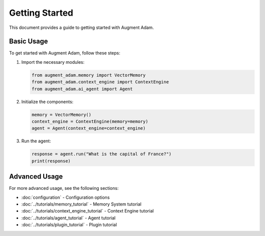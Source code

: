 
Getting Started
===============

This document provides a guide to getting started with Augment Adam.

Basic Usage
-----------

To get started with Augment Adam, follow these steps:

1. Import the necessary modules:

   .. code-block:: python

      from augment_adam.memory import VectorMemory
      from augment_adam.context_engine import ContextEngine
      from augment_adam.ai_agent import Agent

2. Initialize the components:

   .. code-block:: python

      memory = VectorMemory()
      context_engine = ContextEngine(memory=memory)
      agent = Agent(context_engine=context_engine)

3. Run the agent:

   .. code-block:: python

      response = agent.run("What is the capital of France?")
      print(response)

Advanced Usage
--------------

For more advanced usage, see the following sections:

* :doc:`configuration` - Configuration options
* :doc:`../tutorials/memory_tutorial` - Memory System tutorial
* :doc:`../tutorials/context_engine_tutorial` - Context Engine tutorial
* :doc:`../tutorials/agent_tutorial` - Agent tutorial
* :doc:`../tutorials/plugin_tutorial` - Plugin tutorial
